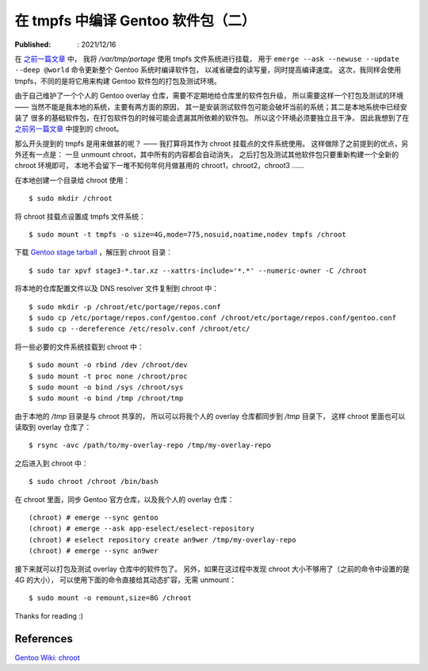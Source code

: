在 tmpfs 中编译 Gentoo 软件包（二）
===================================

:Published: : 2021/12/16

.. meta::
    :description: 将 chroot 的根目录挂载点设置成 tmpfs 文件系统，构建一个独立干净的环境，
        用于打包及测试 Gentoo 软件包。

在 `之前一篇文章 </2021/05/10_在%20tmpfs%20中编译%20Gentoo%20软件包.html>`_ 中，
我将 */var/tmp/portage* 使用 tmpfs 文件系统进行挂载，
用于 ``emerge --ask --newuse --update --deep @world`` 命令更新整个 Gentoo 系统时编译软件包，
以减省硬盘的读写量，同时提高编译速度。
这次，我同样会使用 tmpfs，不同的是将它用来构建 Gentoo 软件包的打包及测试环境。

由于自己维护了一个个人的 Gentoo overlay 仓库，需要不定期地给仓库里的软件包升级，
所以需要这样一个打包及测试的环境 —— 当然不能是我本地的系统，主要有两方面的原因，
其一是安装测试软件包可能会破坏当前的系统；其二是本地系统中已经安装了
很多的基础软件包，在打包软件包的时候可能会遗漏其所依赖的软件包。
所以这个环境必须要独立且干净，
因此我想到了在 `之前另一篇文章 </2021/03/20_关于%20chroot.html>`_ 中提到的 chroot。

那么开头提到的 tmpfs 是用来做甚的呢？ —— 我打算将其作为 chroot 挂载点的文件系统使用。
这样做除了之前提到的优点，另外还有一点是：
一旦 unmount chroot，其中所有的内容都会自动消失，
之后打包及测试其他软件包只要重新构建一个全新的 chroot 环境即可，
本地不会留下一堆不知何年何月做甚用的 chroot1，chroot2，chroot3 ……

在本地创建一个目录给 chroot 使用： ::

    $ sudo mkdir /chroot

将 chroot 挂载点设置成 tmpfs 文件系统： ::

    $ sudo mount -t tmpfs -o size=4G,mode=775,nosuid,noatime,nodev tmpfs /chroot

下载 `Gentoo stage tarball <https://www.gentoo.org/downloads/>`_ ，解压到 chroot 目录： ::

    $ sudo tar xpvf stage3-*.tar.xz --xattrs-include='*.*' --numeric-owner -C /chroot

将本地的仓库配置文件以及 DNS resolver 文件复制到 chroot 中： ::

    $ sudo mkdir -p /chroot/etc/portage/repos.conf
    $ sudo cp /etc/portage/repos.conf/gentoo.conf /chroot/etc/portage/repos.conf/gentoo.conf
    $ sudo cp --dereference /etc/resolv.conf /chroot/etc/

将一些必要的文件系统挂载到 chroot 中： ::

    $ sudo mount -o rbind /dev /chroot/dev
    $ sudo mount -t proc none /chroot/proc
    $ sudo mount -o bind /sys /chroot/sys
    $ sudo mount -o bind /tmp /chroot/tmp

由于本地的 */tmp* 目录是与 chroot 共享的，
所以可以将我个人的 overlay 仓库都同步到 */tmp* 目录下，
这样 chroot 里面也可以读取到 overlay 仓库了： ::

    $ rsync -avc /path/to/my-overlay-repo /tmp/my-overlay-repo

之后进入到 chroot 中： ::

    $ sudo chroot /chroot /bin/bash

在 chroot 里面，同步 Gentoo 官方仓库，以及我个人的 overlay 仓库： ::

    (chroot) # emerge --sync gentoo
    (chroot) # emerge --ask app-eselect/eselect-repository
    (chroot) # eselect repository create an9wer /tmp/my-overlay-repo
    (chroot) # emerge --sync an9wer

接下来就可以打包及测试 overlay 仓库中的软件包了。
另外，如果在这过程中发现 chroot 大小不够用了（之前的命令中设置的是 4G 的大小），
可以使用下面的命令直接给其动态扩容，无需 unmount： ::

    $ sudo mount -o remount,size=8G /chroot 

Thanks for reading :)

References
----------

`Gentoo Wiki: chroot  <https://wiki.gentoo.org/wiki/Chroot>`_
